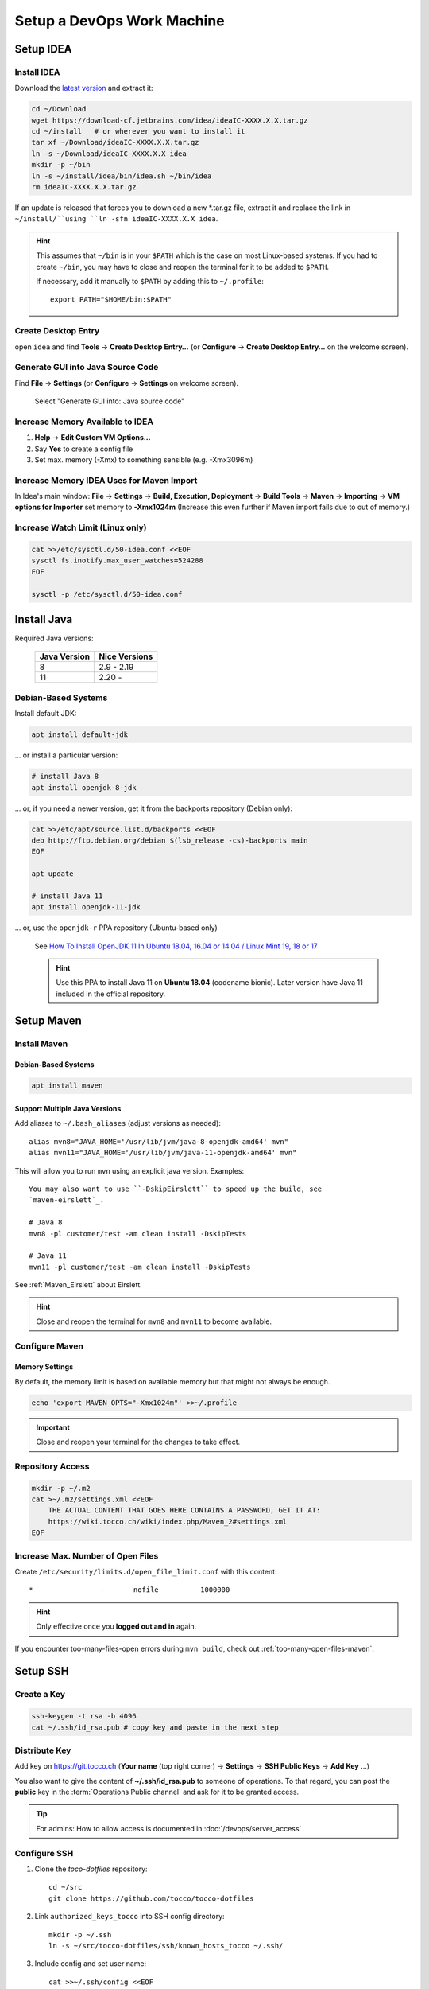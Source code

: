 Setup a DevOps Work Machine
===========================

Setup IDEA
----------

Install IDEA
````````````

Download the `latest version <https://www.jetbrains.com/idea/download/>`__ and extract it:

.. code-block:: bash

    cd ~/Download
    wget https://download-cf.jetbrains.com/idea/ideaIC-XXXX.X.X.tar.gz
    cd ~/install   # or wherever you want to install it
    tar xf ~/Download/ideaIC-XXXX.X.X.tar.gz
    ln -s ~/Download/ideaIC-XXXX.X.X idea
    mkdir -p ~/bin
    ln -s ~/install/idea/bin/idea.sh ~/bin/idea
    rm ideaIC-XXXX.X.X.tar.gz

If an update is released that forces you to download a new \*.tar.gz file, extract it and replace the link
in ``~/install/``using ``ln -sfn ideaIC-XXXX.X.X idea``.

.. hint::

   This assumes that ``~/bin`` is in your ``$PATH`` which is the case on most Linux-based systems. If you had
   to create ``~/bin``, you may have to close and reopen the terminal for it to be added to ``$PATH``.

   If necessary, add it manually to ``$PATH`` by adding this to ``~/.profile``::

       export PATH="$HOME/bin:$PATH"


Create Desktop Entry
````````````````````

open ``idea`` and find **Tools** → **Create Desktop Entry…** (or **Configure** → **Create Desktop Entry…** on
the welcome screen).


Generate GUI into Java Source Code
``````````````````````````````````

Find **File** → **Settings** (or **Configure** → **Settings** on welcome screen).

.. figure:: resources/gui_designer_settings.png

   Select "Generate GUI into: Java source code"


Increase Memory Available to IDEA
`````````````````````````````````

#. **Help** → **Edit Custom VM Options…**
#. Say **Yes** to create a config file
#. Set max. memory (-Xmx) to something sensible (e.g. -Xmx3096m)


Increase Memory IDEA Uses for Maven Import
``````````````````````````````````````````

In Idea's main window: **File** → **Settings** → **Build, Execution, Deployment** → **Build Tools** → **Maven** →
**Importing** → **VM options for Importer** set memory to **-Xmx1024m** (Increase this even further if Maven import fails due to
out of memory.)


Increase Watch Limit (Linux only)
`````````````````````````````````

.. code-block:: bash

    cat >>/etc/sysctl.d/50-idea.conf <<EOF
    sysctl fs.inotify.max_user_watches=524288
    EOF

    sysctl -p /etc/sysctl.d/50-idea.conf


Install Java
------------

Required Java versions:

    ============== ===============
     Java Version   Nice Versions
    ============== ===============
     8              2.9 - 2.19
     11             2.20 -
    ============== ===============

Debian-Based Systems
````````````````````

Install default JDK:

.. code-block:: bash

    apt install default-jdk

… or install a particular version:

.. code-block:: bash

    # install Java 8
    apt install openjdk-8-jdk

… or, if you need a newer version, get it from the backports repository (Debian only):

.. code-block:: bash

    cat >>/etc/apt/source.list.d/backports <<EOF
    deb http://ftp.debian.org/debian $(lsb_release -cs)-backports main
    EOF

    apt update

    # install Java 11
    apt install openjdk-11-jdk

… or, use the ``openjdk-r`` PPA repository (Ubuntu-based only)

   See `How To Install OpenJDK 11 In Ubuntu 18.04, 16.04 or 14.04 / Linux Mint 19, 18 or 17 <https://www.linuxuprising.com/2019/01/how-to-install-openjdk-11-in-ubuntu.html>`_

   .. hint::

       Use this PPA to install Java 11 on **Ubuntu 18.04** (codename bionic). Later version have Java 11 included in the official repository.


Setup Maven
-----------

Install Maven
`````````````

Debian-Based Systems
^^^^^^^^^^^^^^^^^^^^

.. code-block:: bash

    apt install maven


Support Multiple Java Versions
^^^^^^^^^^^^^^^^^^^^^^^^^^^^^^

Add aliases to ``~/.bash_aliases`` (adjust versions as needed)::

    alias mvn8="JAVA_HOME='/usr/lib/jvm/java-8-openjdk-amd64' mvn"
    alias mvn11="JAVA_HOME='/usr/lib/jvm/java-11-openjdk-amd64' mvn"

This will allow you to run ``mvn`` using an explicit java version. Examples::

    You may also want to use ``-DskipEirslett`` to speed up the build, see
    `maven-eirslett`_.

    # Java 8
    mvn8 -pl customer/test -am clean install -DskipTests

    # Java 11
    mvn11 -pl customer/test -am clean install -DskipTests

See :ref:`Maven_Eirslett` about Eirslett.

.. hint::

    Close and reopen the terminal for ``mvn8`` and ``mvn11`` to become available.

Configure Maven
```````````````

Memory Settings
^^^^^^^^^^^^^^^

By default, the memory limit is based on available memory but that might not always be enough.

.. code-block:: bash

    echo 'export MAVEN_OPTS="-Xmx1024m"' >>~/.profile

.. important::

    Close and reopen your terminal for the changes to take effect.


Repository Access
`````````````````

.. code-block:: bash

    mkdir -p ~/.m2
    cat >~/.m2/settings.xml <<EOF
        THE ACTUAL CONTENT THAT GOES HERE CONTAINS A PASSWORD, GET IT AT:
        https://wiki.tocco.ch/wiki/index.php/Maven_2#settings.xml
    EOF

Increase Max. Number of Open Files
``````````````````````````````````

Create ``/etc/security/limits.d/open_file_limit.conf`` with this content::

        *                -       nofile          1000000

.. hint::

    Only effective once you **logged out and in** again.

If you encounter too-many-files-open errors during ``mvn build``, check out
:ref:`too-many-open-files-maven`.


Setup SSH
---------

Create a Key
````````````

.. code-block:: bash

    ssh-keygen -t rsa -b 4096
    cat ~/.ssh/id_rsa.pub # copy key and paste in the next step


Distribute Key
``````````````

Add key on https://git.tocco.ch (**Your name** (top right corner) → **Settings** → **SSH Public Keys** → **Add Key** …)

You also want to give the content of **~/.ssh/id_rsa.pub** to someone of operations. To that regard, you can
post the **public** key in the :term:`Operations Public channel` and ask for it to be granted access.

.. tip::

    For admins: How to allow access is documented in :doc:`/devops/server_access`


Configure SSH
`````````````

#. Clone the *toco-dotfiles* repository::

    cd ~/src
    git clone https://github.com/tocco/tocco-dotfiles

#. Link ``authorized_keys_tocco`` into SSH config directory::

    mkdir -p ~/.ssh
    ln -s ~/src/tocco-dotfiles/ssh/known_hosts_tocco ~/.ssh/

#. Include config and set user name::

    cat >>~/.ssh/config <<EOF
    # First entry wins. So, override settings here, at the top.

    Host *.tocco.cust.vshn.net
        User \${FIRST_NAME}.\${LAST_NAME}

    # Comment in if you want to login as 'tadm' by default instead as 'tocco' (root permissions required).
    # Host *.tocco.ch
    #     User tadm

    Host *
        Include ~/src/tocco-dotfiles/ssh/config
    EOF

Replace **${FIRST_NAME}**.**${LAST_NAME}** like this: **peter.gerber**.

Setup Git
---------

Install Git
```````````

Debian-Based Systems
^^^^^^^^^^^^^^^^^^^^

.. code::

   apt install git


Configure Git
`````````````

.. code-block:: bash

    git config --global user.email "${USERNAME}@tocco.ch"  # replace ${USERNAME} with pgerber, …
    git config --global user.name "${YOUR_NAME}"  # replace ${YOUR_NAME} with "Peter Gerber", …

Ignore some files in all repository by default:

.. code-block:: bash

    cat >>~/.config/git/ignore <<EOF
    .idea/
    *~
    .*.swp
    EOF


Clone and Build Nice2
---------------------

.. code-block:: bash

    mkdir ~/src
    cd ~/src
    git clone ssh://${USERNAME}@git.tocco.ch:29418/nice2  # replace ${USERNAME} with pgerber, …
    cd nice2
    scp -p -P 29418 ${USERNAME}@git.tocco.ch:hooks/commit_msg hooks/  # replace ${USERNAME} with pgerber, …

Test if Maven build works:

.. code-block:: bash

    cd ~/src/nice2
    # Depending on the Java version required, use ``mvn8``, etc.
    mvn11 -am install -T1.5C -DskipTests  # add "-Dmac" on Mac

.. _setup-openshift-client:

Setup OpenShift Client
----------------------

Install Client
``````````````

Download the client from the `OpenShift download page <https://www.okd.io/download.html>`__, extract it and
move the ``oc`` binary into ``$PATH``:

.. code-block:: bash

    cd ~/Download
    wget https://github.com/openshift/origin/releases/download/vX.X.X/openshift-origin-client-tools-vX.X.X-XXXXXXX-linux-64bit.tar.gz
    tar xf https://github.com/openshift/origin/releases/download/vX.X.X/openshift-origin-client-tools-vX.X.X-XXXXXXX-linux-64bit.tar.gz
    mkdir -p ~/bin
    cp openshift-origin-client-tools-vX.X.X-XXXXXXX-linux-64bit/oc ~/bin/oc
    rm openshift-origin-client-tools-vX.X.X-XXXXXXX-linux-64bit.tar.gz


Enable Autocompletion
`````````````````````

.. code-block:: bash

    cat >>~/.bashrc <<EOF
    eval \$(oc completion bash)
    EOF


Install Docker
--------------

Find your OS `here <https://docs.docker.com/install/#supported-platforms>`__ and follow the instructions.


S3 Access Key
-------------

Ask operations (e.g. via :term:`Operations Public channel`) to issue you an access key for our S3 storage.
Once you retrieved the key, add it to ``~/.aws/credentials`` like this::

     [nice2]
     aws_access_key_id=XXXXXXXXXXXXXXXXXXXX
     aws_secret_access_key=XXXXXXXXXXXXXXXXXXXXXXXXXXXXXXXXXXXXXXXX

The section must be called *nice2*, the name is hardcoded in Nice2.

.. tip::

    For admins: how to issue a key is described in :doc:`/devops/s3/s3_bucket_for_dev`.


S3 Access via ``s3cmd``
-----------------------

Install s3cmd::

    apt install s3cmd

Configure s3cmd::

    s3cmd --configure

Select the default for all options.

Adjust the following configuration entries in ``~/.s3cfg``::

    [default]
    access_key = XXXXXXXXXXXXXXXXXXXX
    secret_key = XXXXXXXXXXXXXXXXXXXXXXXXXXXXXXXXXXXXXXXX
    host_base = objects.cloudscale.ch
    host_bucket = %(bucket)s.objects.cloudscale.ch

The access and secret keys are the keys you obtained in the previous step.

Test access::

    s3cmd info s3://tocco-dev-nice-overlay >/dev/null
    # no output expected
